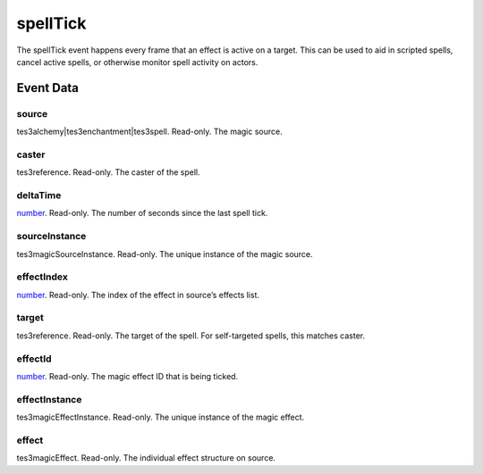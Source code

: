 spellTick
====================================================================================================

The spellTick event happens every frame that an effect is active on a target. This can be used to aid in scripted spells, cancel active spells, or otherwise monitor spell activity on actors.

Event Data
----------------------------------------------------------------------------------------------------

source
~~~~~~~~~~~~~~~~~~~~~~~~~~~~~~~~~~~~~~~~~~~~~~~~~~~~~~~~~~~~~~~~~~~~~~~~~~~~~~~~~~~~~~~~~~~~~~~~~~~~

tes3alchemy|tes3enchantment|tes3spell. Read-only. The magic source.

caster
~~~~~~~~~~~~~~~~~~~~~~~~~~~~~~~~~~~~~~~~~~~~~~~~~~~~~~~~~~~~~~~~~~~~~~~~~~~~~~~~~~~~~~~~~~~~~~~~~~~~

tes3reference. Read-only. The caster of the spell.

deltaTime
~~~~~~~~~~~~~~~~~~~~~~~~~~~~~~~~~~~~~~~~~~~~~~~~~~~~~~~~~~~~~~~~~~~~~~~~~~~~~~~~~~~~~~~~~~~~~~~~~~~~

`number`_. Read-only. The number of seconds since the last spell tick.

sourceInstance
~~~~~~~~~~~~~~~~~~~~~~~~~~~~~~~~~~~~~~~~~~~~~~~~~~~~~~~~~~~~~~~~~~~~~~~~~~~~~~~~~~~~~~~~~~~~~~~~~~~~

tes3magicSourceInstance. Read-only. The unique instance of the magic source.

effectIndex
~~~~~~~~~~~~~~~~~~~~~~~~~~~~~~~~~~~~~~~~~~~~~~~~~~~~~~~~~~~~~~~~~~~~~~~~~~~~~~~~~~~~~~~~~~~~~~~~~~~~

`number`_. Read-only. The index of the effect in source’s effects list.

target
~~~~~~~~~~~~~~~~~~~~~~~~~~~~~~~~~~~~~~~~~~~~~~~~~~~~~~~~~~~~~~~~~~~~~~~~~~~~~~~~~~~~~~~~~~~~~~~~~~~~

tes3reference. Read-only. The target of the spell. For self-targeted spells, this matches caster.

effectId
~~~~~~~~~~~~~~~~~~~~~~~~~~~~~~~~~~~~~~~~~~~~~~~~~~~~~~~~~~~~~~~~~~~~~~~~~~~~~~~~~~~~~~~~~~~~~~~~~~~~

`number`_. Read-only. The magic effect ID that is being ticked.

effectInstance
~~~~~~~~~~~~~~~~~~~~~~~~~~~~~~~~~~~~~~~~~~~~~~~~~~~~~~~~~~~~~~~~~~~~~~~~~~~~~~~~~~~~~~~~~~~~~~~~~~~~

tes3magicEffectInstance. Read-only. The unique instance of the magic effect.

effect
~~~~~~~~~~~~~~~~~~~~~~~~~~~~~~~~~~~~~~~~~~~~~~~~~~~~~~~~~~~~~~~~~~~~~~~~~~~~~~~~~~~~~~~~~~~~~~~~~~~~

tes3magicEffect. Read-only. The individual effect structure on source.

.. _`bool`: ../../lua/type/boolean.html
.. _`nil`: ../../lua/type/nil.html
.. _`table`: ../../lua/type/table.html
.. _`string`: ../../lua/type/string.html
.. _`number`: ../../lua/type/number.html
.. _`boolean`: ../../lua/type/boolean.html
.. _`function`: ../../lua/type/function.html

